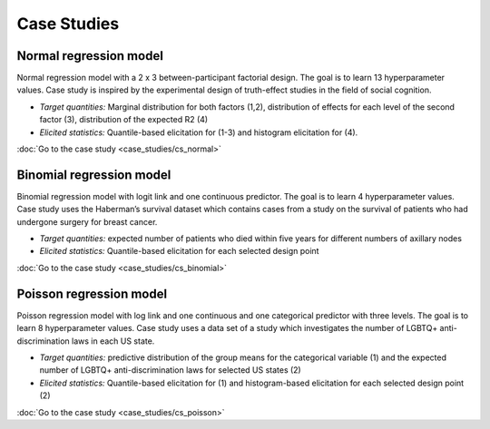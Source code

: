 .. Make-My-Prior documentation master file, created by
   sphinx-quickstart on Mon Oct 30 10:23:38 2023.
   You can adapt this file completely to your liking, but it should at least
   contain the root `toctree` directive.

Case Studies
############

Normal regression model
=======================

.. image:: _static/icon_cs_normal.png
  :width: 400
  :alt: Normal regression model

Normal regression model with a 2 x 3 between-participant factorial design. The goal is to learn 13 hyperparameter values. 
Case study is inspired by the experimental design of truth-effect studies in the field of social cognition.

+ *Target quantities:*  Marginal distribution for both factors (1,2), distribution of effects for each level of the second factor (3), distribution of the expected R2 (4)
+ *Elicited statistics:* Quantile-based elicitation for (1-3) and histogram elicitation for (4). 

:doc:`Go to the case study <case_studies/cs_normal>`

Binomial regression model
==========================

.. image:: _static/icon_cs_binomial.png
  :width: 400
  :alt: Binomial regression model

Binomial regression model with logit link and one continuous predictor. The goal is to learn 4 hyperparameter values. 
Case study uses the Haberman’s survival dataset which contains cases from a study on the survival
of patients who had undergone surgery for breast cancer.

+ *Target quantities:*  expected number of patients who died within five years for different numbers of axillary nodes
+ *Elicited statistics:* Quantile-based elicitation for each selected design point

:doc:`Go to the case study <case_studies/cs_binomial>`

Poisson regression model
==========================

.. image:: _static/icon_cs_poisson.png
  :width: 400
  :alt: Poisson regression model

Poisson regression model with log link and one continuous and one categorical predictor with three levels. The goal is to learn 8 hyperparameter values. 
Case study uses a data set of a study which investigates the number of LGBTQ+ anti-discrimination laws in each US state.

+ *Target quantities:*  predictive distribution of the group means for the categorical variable (1) and the expected number of LGBTQ+ anti-discrimination laws for selected US states (2)
+ *Elicited statistics:* Quantile-based elicitation for (1) and histogram-based elicitation for each selected design point (2)

:doc:`Go to the case study <case_studies/cs_poisson>`


